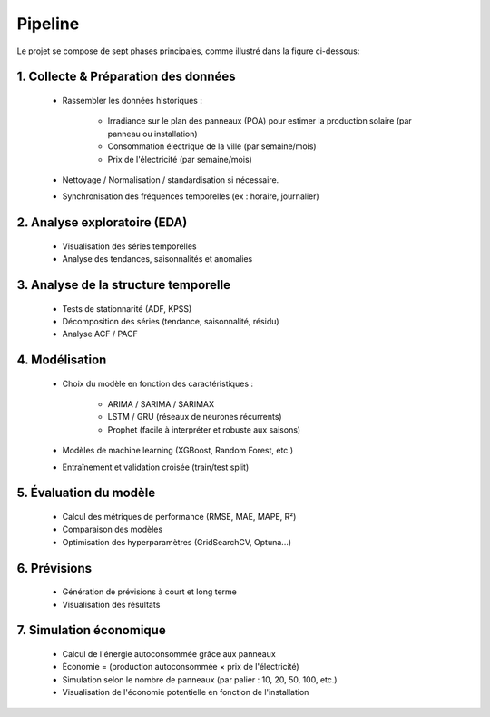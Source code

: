Pipeline
========================================================================

Le projet se compose de sept phases principales, comme illustré dans la figure ci-dessous:

.. figure:: /Images/Pipeline.png
   :width: 60%
   :align: center
   :alt: SolarPower Forecast's pipeline
   :name: pipeline

1. Collecte & Préparation des données
---------------------------------------

   * Rassembler les données historiques :

      * Irradiance sur le plan des panneaux (POA) pour estimer la production solaire (par panneau ou installation)

      * Consommation électrique de la ville (par semaine/mois)

      * Prix de l'électricité (par semaine/mois)

   * Nettoyage / Normalisation / standardisation si nécessaire.

   * Synchronisation des fréquences temporelles (ex : horaire, journalier)

2. Analyse exploratoire (EDA)
-------------------------------

   * Visualisation des séries temporelles

   * Analyse des tendances, saisonnalités et anomalies

3. Analyse de la structure temporelle
-------------------------------------------

   * Tests de stationnarité (ADF, KPSS)

   * Décomposition des séries (tendance, saisonnalité, résidu)

   * Analyse ACF / PACF

4. Modélisation
------------------

   * Choix du modèle en fonction des caractéristiques :

      * ARIMA / SARIMA / SARIMAX
      * LSTM / GRU (réseaux de neurones récurrents)
      * Prophet (facile à interpréter et robuste aux saisons)

   * Modèles de machine learning (XGBoost, Random Forest, etc.)

   * Entraînement et validation croisée (train/test split)

5. Évaluation du modèle
--------------------------------

   * Calcul des métriques de performance (RMSE, MAE, MAPE, R²)

   * Comparaison des modèles

   * Optimisation des hyperparamètres (GridSearchCV, Optuna...)

6. Prévisions
------------------------

   * Génération de prévisions à court et long terme

   * Visualisation des résultats

7. Simulation économique
------------------------------

   * Calcul de l'énergie autoconsommée grâce aux panneaux

   * Économie = (production autoconsommée × prix de l'électricité)

   * Simulation selon le nombre de panneaux (par palier : 10, 20, 50, 100, etc.)

   * Visualisation de l'économie potentielle en fonction de l'installation

